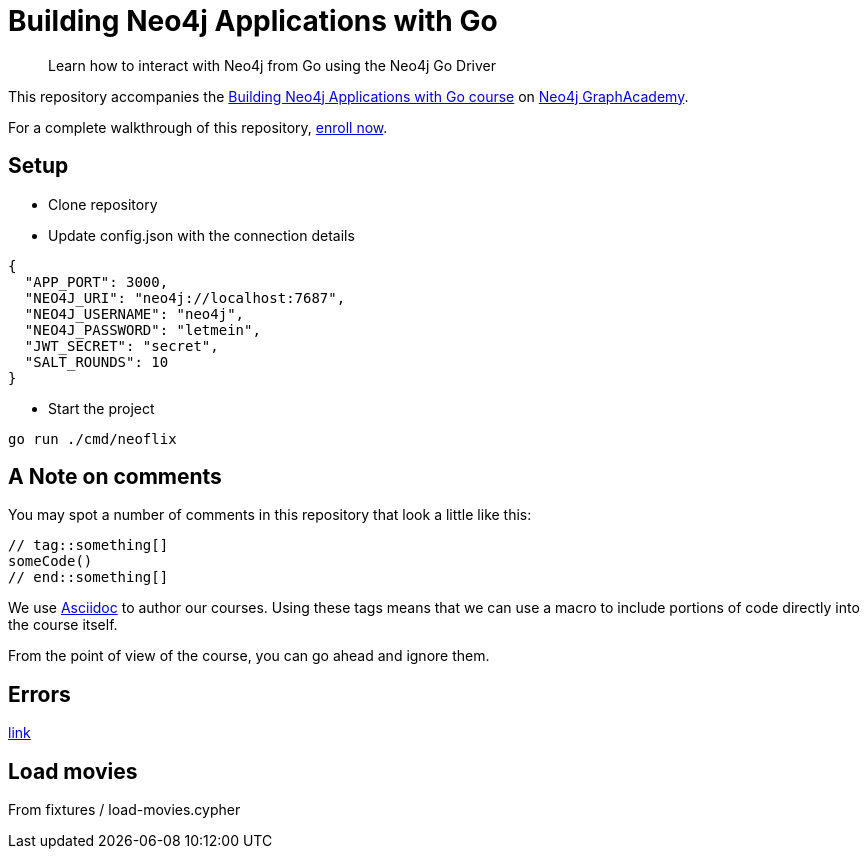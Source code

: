 = Building Neo4j Applications with Go

> Learn how to interact with Neo4j from Go using the Neo4j Go Driver

This repository accompanies the link:https://graphacademy.neo4j.com/courses/app-go/[Building Neo4j Applications with Go course^] on link:https://graphacademy.neo4j.com/[Neo4j GraphAcademy^].

For a complete walkthrough of this repository,  link:https://graphacademy.neo4j.com/courses/app-go/[enroll now^].

== Setup

* Clone repository
* Update config.json with the connection details
[source,json]
----
{
  "APP_PORT": 3000,
  "NEO4J_URI": "neo4j://localhost:7687",
  "NEO4J_USERNAME": "neo4j",
  "NEO4J_PASSWORD": "letmein",
  "JWT_SECRET": "secret",
  "SALT_ROUNDS": 10
}
----

* Start the project

----
go run ./cmd/neoflix
----

== A Note on comments

You may spot a number of comments in this repository that look a little like this:

[source,java]
----
// tag::something[]
someCode()
// end::something[]
----


We use link:https://asciidoc-py.github.io/index.html[Asciidoc^] to author our courses.
Using these tags means that we can use a macro to include portions of code directly into the course itself.

From the point of view of the course, you can go ahead and ignore them.

== Errors
link:https://neo4j.com/docs/status-codes/current/[link]

== Load movies
From fixtures / load-movies.cypher